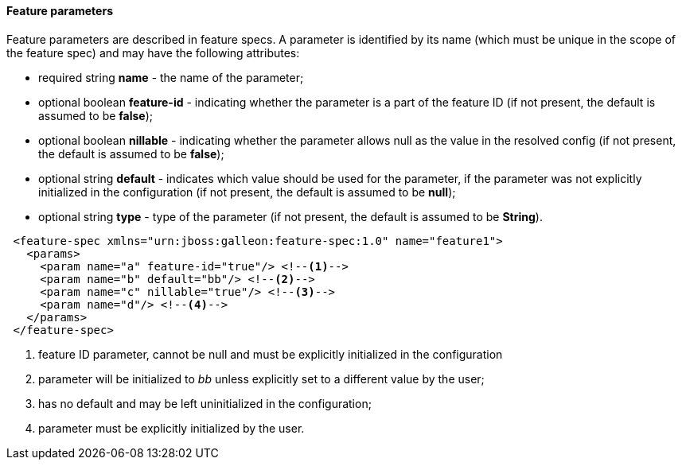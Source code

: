 #### Feature parameters

Feature parameters are described in feature specs. A parameter is identified by its name (which must be unique in the scope of the feature spec) and may have the following attributes:

* required string *name* - the name of the parameter;
* optional boolean *feature-id* - indicating whether the parameter is a part of the feature ID (if not present, the default is assumed to be *false*);
* optional boolean *nillable* - indicating whether the parameter allows null as the value in the resolved config (if not present, the default is assumed to be *false*);
* optional string *default* - indicates which value should be used for the parameter, if the parameter was not explicitly initialized in the configuration (if not present, the default is assumed to be *null*);
* optional string *type* - type of the parameter (if not present, the default is assumed to be *String*).

[source,xml]
----
 <feature-spec xmlns="urn:jboss:galleon:feature-spec:1.0" name="feature1">
   <params>
     <param name="a" feature-id="true"/> <!--1-->
     <param name="b" default="bb"/> <!--2-->
     <param name="c" nillable="true"/> <!--3-->
     <param name="d"/> <!--4-->
   </params>
 </feature-spec>
----
<1> feature ID parameter, cannot be null and must be explicitly initialized in the configuration
<2> parameter will be initialized to _bb_ unless explicitly set to a different value by the user;
<3> has no default and may be left uninitialized in the configuration;
<4> parameter must be explicitly initialized by the user.

